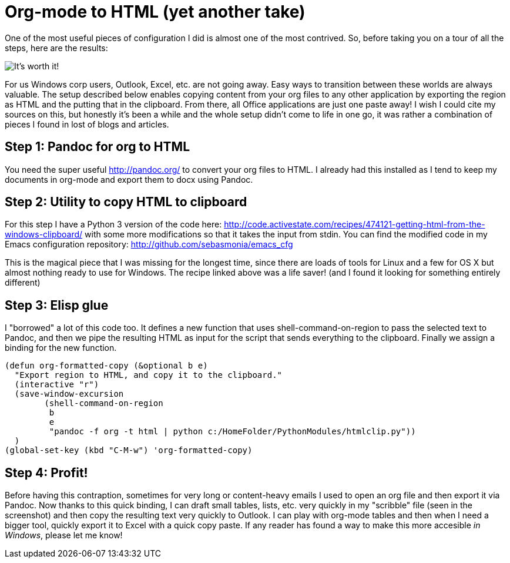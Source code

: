 = Org-mode to HTML (yet another take)
// See https://hubpress.gitbooks.io/hubpress-knowledgebase/content/ for information about the parameters.
:published_at: 2017-10-27
:hp-tags: Emacs, org, RubeGoldberg, Windows, Pandoc

One of the most useful pieces of configuration I did is almost one of the most contrived.
So, before taking you on a tour of all the steps, here are the results:

image::OrgToHTMLClipboard.png[It's worth it!]

For us Windows corp users, Outlook, Excel, etc. are not going away. Easy ways to transition between these worlds are always valuable.
The setup described below enables copying content from your org files to any other application by exporting the region as HTML and the putting that in the clipboard. From there, all Office applications are just one paste away!
I wish I could cite my sources on this, but honestly it's been a while and the whole setup didn't come to life in one go, it was rather a combination of pieces I found in lost of blogs and articles.

== Step 1: Pandoc for org to HTML

You need the super useful http://pandoc.org/ to convert your org files to HTML. I already had this installed as I tend to keep my documents in org-mode and export them to docx using Pandoc.

== Step 2: Utility to copy HTML to clipboard

For this step I have a Python 3 version of the code here: http://code.activestate.com/recipes/474121-getting-html-from-the-windows-clipboard/ with some more modifications so that it takes the input from stdin.
You can find the modified code in my Emacs configuration repository: http://github.com/sebasmonia/emacs_cfg

This is the magical piece that I was missing for the longest time, since there are loads of tools for Linux and a few for OS X but almost nothing ready to use for Windows. The recipe linked above was a life saver! (and I found it looking for something entirely different)

== Step 3: Elisp glue

I "borrowed" a lot of this code too. It defines a new function that uses shell-command-on-region to pass the selected text to Pandoc, and then we pipe the resulting HTML as input for the script that sends everything to the clipboard. Finally we assign a binding for the new function.

[source,elisp]
----
(defun org-formatted-copy (&optional b e)
  "Export region to HTML, and copy it to the clipboard."
  (interactive "r")
  (save-window-excursion
        (shell-command-on-region
         b
         e
         "pandoc -f org -t html | python c:/HomeFolder/PythonModules/htmlclip.py")) 
  )
(global-set-key (kbd "C-M-w") 'org-formatted-copy)
----

== Step 4: Profit!

Before having this contraption, sometimes for very long or content-heavy emails I used to open an org file and then export it via Pandoc. Now thanks to this quick binding, I can draft small tables, lists, etc. very quickly in my "scribble" file (seen in the screenshot) and then copy the resulting text very quickly to Outlook.
I can play with org-mode tables and then when I need a bigger tool, quickly export it to Excel with a quick copy paste.
If any reader has found a way to make this more accesible _in Windows_, please let me know!






